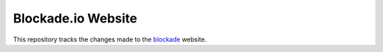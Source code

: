 Blockade.io Website
===================
This repository tracks the changes made to the blockade_ website.

.. _blockade: https://www.blockade.io
